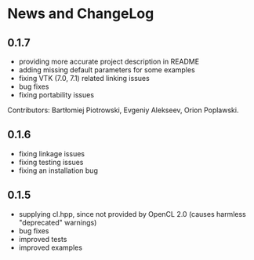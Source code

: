 * News and ChangeLog

** 0.1.7

- providing more accurate project description in README
- adding missing default parameters for some examples
- fixing VTK (7.0, 7.1) related linking issues
- bug fixes
- fixing portability issues

Contributors: Bartłomiej Piotrowski, Evgeniy Alekseev, Orion Poplawski.

** 0.1.6

- fixing linkage issues
- fixing testing issues
- fixing an installation bug

** 0.1.5

- supplying cl.hpp, since not provided by OpenCL 2.0 (causes harmless "deprecated" warnings)
- bug fixes
- improved tests
- improved examples

